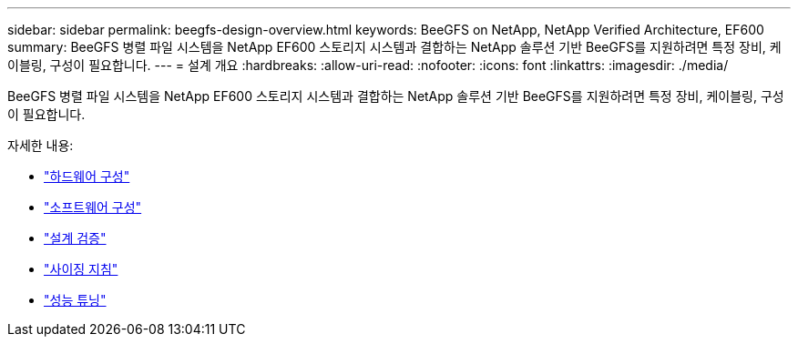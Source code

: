 ---
sidebar: sidebar 
permalink: beegfs-design-overview.html 
keywords: BeeGFS on NetApp, NetApp Verified Architecture, EF600 
summary: BeeGFS 병렬 파일 시스템을 NetApp EF600 스토리지 시스템과 결합하는 NetApp 솔루션 기반 BeeGFS를 지원하려면 특정 장비, 케이블링, 구성이 필요합니다. 
---
= 설계 개요
:hardbreaks:
:allow-uri-read: 
:nofooter: 
:icons: font
:linkattrs: 
:imagesdir: ./media/


[role="lead"]
BeeGFS 병렬 파일 시스템을 NetApp EF600 스토리지 시스템과 결합하는 NetApp 솔루션 기반 BeeGFS를 지원하려면 특정 장비, 케이블링, 구성이 필요합니다.

자세한 내용:

* link:beegfs-design-hardware-architecture.html["하드웨어 구성"]
* link:beegfs-design-software-architecture.html["소프트웨어 구성"]
* link:beegfs-design-solution-verification.html["설계 검증"]
* link:beegfs-design-solution-sizing-guidelines.html["사이징 지침"]
* link:beegfs-design-performance-tuning.html["성능 튜닝"]

